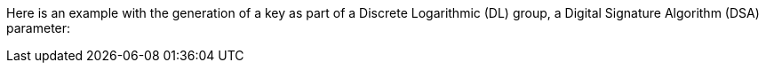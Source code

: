 Here is an example with the generation of a key as part of a Discrete
Logarithmic (DL) group, a Digital Signature Algorithm (DSA) parameter:
